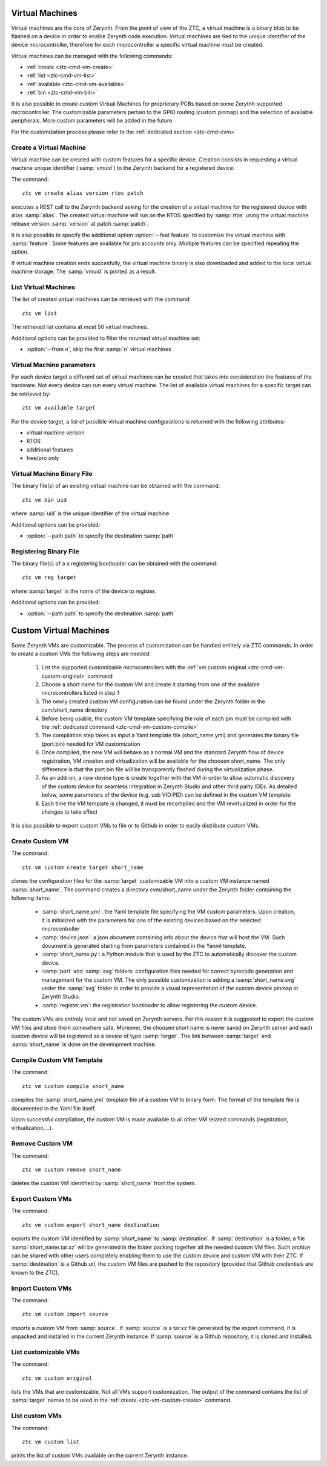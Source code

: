 .. _ztc-cmd-vm:

****************
Virtual Machines 
****************

Virtual machines are the core of Zerynth. From the point of view of the ZTC, a virtual machine is a binary blob to be flashed on a device
in order to enable Zerynth code execution. Virtual machines are tied to the unique identifier of the device microcontroller, therefore for each microcontroller a specific virtual machine must be created.

Virtual machines can be managed with the following commands:

* :ref:`create <ztc-cmd-vm-create>`
* :ref:`list <ztc-cmd-vm-list>`
* :ref:`available <ztc-cmd-vm-available>`
* :ref:`bin <ztc-cmd-vm-bin>`

It is also possible to create custom Virtual Machines for proprietary PCBs based on some Zerytnh supported microcontroller. The customizable parameters pertain to the GPIO routing (custom pinmap) and the selection of available peripherals. More custom parameters will be added in the future.

For the customization process please refer to the :ref:`dedicated section <ztc-cmd-cvm>`

    
.. _ztc-cmd-vm-create:

Create a Virtual Machine
------------------------

Virtual machine can be created with custom features for a specific device. Creation consists in requesting a virtual machine unique identifier (:samp:`vmuid`) to the Zerynth backend for a registered device.

The command: ::

    ztc vm create alias version rtos patch

executes a REST call to the Zerynth backend asking for the creation of a virtual machine for the registered device with alias :samp:`alias`. The created virtual machine will run on the RTOS specified by :samp:`rtos` using the virtual machine release version :samp:`version` at patch :samp:`patch`.

It is also possible to specify the additional option :option:`--feat feature` to customize the virtual machine with :samp:`feature`. Some features are available for pro accounts only. Multiple features can be specified repeating the option.

If virtual machine creation ends succesfully, the virtual machine binary is also downloaded and added to the local virtual machine storage. The :samp:`vmuid` is printed as a result.

    
.. _ztc-cmd-vm-list:

List Virtual Machines
---------------------

The list of created virtual machines can be retrieved with the command: ::

    ztc vm list

The retrieved list contains at most 50 virtual machines.

Additional options can be provided to filter the returned virtual machine set:

* :option:`--from n`, skip the first :samp:`n` virtual machines

    
.. _ztc-cmd-vm-available:

Virtual Machine parameters
--------------------------

For each device target a different set of virtual machines can be created that takes into consideration the features of the hardware. Not every device can run every virtual machine. The list of available virtual machines for a specific target can be retrieved by: ::

    ztc vm available target

For the device target, a list of possible virtual machine configurations is returned with the following attributes:

* virtual machine version 
* RTOS
* additional features
* free/pro only

    
.. _ztc-cmd-vm-bin:

Virtual Machine Binary File
---------------------------

The binary file(s) of an existing virtual machine can be obtained with the command: ::

    ztc vm bin uid

where :samp:`uid` is the unique identifier of the virtual machine

Additional options can be provided:

* :option:`--path path` to specify the destination :samp:`path`

    
.. _ztc-cmd-vm-reg:

Registering Binary File
-----------------------

The binary file(s) of a a registering bootloader can be obtained with the command: ::

    ztc vm reg target

where :samp:`target` is the name of the device to register.

Additional options can be provided:

* :option:`--path path` to specify the destination :samp:`path`

    
.. _ztc-cmd-vm-custom:

***********************
Custom Virtual Machines 
***********************

Some Zerynth VMs are customizable. The process of customization can be handled entirely via ZTC commands. In order to create a custom VMs the following steps are needed:

    1. List the supported customizable microcontrollers with the :ref:`vm custom original <ztc-cmd-vm-custom-original>` command
    2. Choose a short name for the custom VM and create it starting from one of the available microcontrollers listed in step 1
    3. The newly created custom VM configuration can be found under the Zerynth folder in the cvm/short_name directory
    4. Before being usable, the custom VM template specifying the role of each pin must be compiled with the :ref:`dedicated command <ztc-cmd-vm-custom-compile>`
    5. The compilation step takes as input a Yaml template file (short_name.yml) and generates the binary file (port.bin) needed for VM customization
    6. Once compiled, the new VM will behave as a normal VM and the standard Zerynth flow of device registration, VM creation and virtualization will be available for the choosen short_name. The only difference is that the port.bin file will be transparently flashed during the virtualization phase.
    7. As an add-on, a new device type is create together with the VM in order to allow automatic discovery of the custom device for seamless integration in Zerynth Studio and other third party IDEs. As detailed below, some parameters of the device (e.g. usb VID:PID) can be defined in the custom VM template
    8. Each time the VM template is changed, it must be recompiled and the VM revirtualized in order for the changes to take effect
    

It is also possible to export custom VMs to file or to Github in order to easily distribute custom VMs.

    
.. _ztc-cmd-vm-custom-create:

Create Custom VM
----------------

The command: ::

    ztc vm custom create target short_name

clones the configuration files for the :samp:`target` customizable VM into a custom VM instance named :samp:`short_name`.
The command creates a directory cvm/short_name under the Zerynth folder containing the following items:

    * :samp:`short_name.yml`: the Yaml template file specifying the VM custom parameters. Upon creation, it is initialized with the parameters for one of the existing devices based on the selected microcontroller
    * :samp:`device.json`: a json document containing info about the device that will host the VM. Such document is generated starting from parameters contained in the Yanml template.
    * :samp:`short_name.py`: a Python module that is used by the ZTC to automatically discover the custom device.
    * :samp:`port` and :samp:`svg` folders: configuration files needed for correct bytecode generation and management for the custom VM. The only possible customization is adding a :samp:`short_name.svg` under the :samp:`svg` folder in order to provide a visual representation of the custom device pinmap in Zerynth Studio.
    * :samp:`register.vm`: the registration bootloader to allow registering the custom device.

The custom VMs are entirely local and not saved on Zerynth servers. For this reason it is suggested to export the custom VM files and store them somewhere safe. Moreover, the choosen short name is never saved on Zerynth server and each custom device will be registered as a device of type :samp:`target`. The link between :samp:`target` and :samp:`short_name` is done on the development machine.

    
.. _ztc-cmd-vm-custom-compile:

Compile Custom VM Template
--------------------------

The command: ::

    ztc vm custom compile short_name

compiles the :samp:`short_name.yml` template file of a custom VM to binary form.
The format of the template file is documented in the Yaml file itself.

Upon successful compilation, the custom VM is made available to all other VM related commands (registration, virtualization,...).

    
.. _ztc-cmd-vm-custom-remove:

Remove Custom VM
----------------

The command: ::

    ztc vm custom remove short_name

deletes the custom VM identified by :samp:`short_name` from the system.
    
.. _ztc-cmd-vm-custom-export:

Export Custom VMs
-----------------

The command: ::

    ztc vm custom export short_name destination

exports the custom VM identified by :samp:`short_name` to :samp:`destination`. If :samp:`destination` is a folder, a file :samp:`short_name.tar.xz` will be generated in the folder packing together all the needed custom VM files. Such archive can be shared with other users completely enabling them to use the custom device and custom VM with their ZTC. If :samp:`destination` is a Github url, the custom VM files are pushed to the repository (provided that Github credentials are known to the ZTC).

    
.. _ztc-cmd-vm-custom-import:

Import Custom VMs
-----------------

The command: ::

    ztc vm custom import source

imports a custom VM from :samp:`source`. If :samp:`source` is a tar.xz file generated by the export command, it is unpacked and installed in the current Zerynth instance. If :samp:`source` is a Github repository, it is cloned and installed.

    
.. _ztc-cmd-vm-custom-original:

List customizable VMs
---------------------

The command: ::

    ztc vm custom original

lists the VMs that are customizable. Not all VMs support customization. The output of the command contains the list of :samp:`target` names to be used in the :ref:`create <ztc-vm-custom-create>` command.

    
.. _ztc-cmd-vm-custom-list:

List custom VMs
---------------

The command: ::

    ztc vm custom list

prints the list of custom VMs available on the current Zerynth instance.

    
